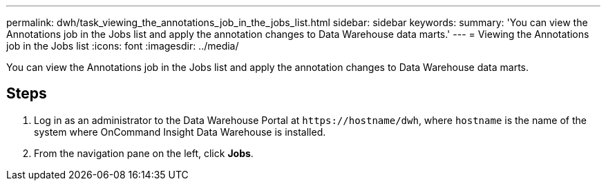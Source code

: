 ---
permalink: dwh/task_viewing_the_annotations_job_in_the_jobs_list.html
sidebar: sidebar
keywords: 
summary: 'You can view the Annotations job in the Jobs list and apply the annotation changes to Data Warehouse data marts.'
---
= Viewing the Annotations job in the Jobs list
:icons: font
:imagesdir: ../media/

[.lead]
You can view the Annotations job in the Jobs list and apply the annotation changes to Data Warehouse data marts.

== Steps

. Log in as an administrator to the Data Warehouse Portal at `+https://hostname/dwh+`, where `hostname` is the name of the system where OnCommand Insight Data Warehouse is installed.
. From the navigation pane on the left, click *Jobs*.
